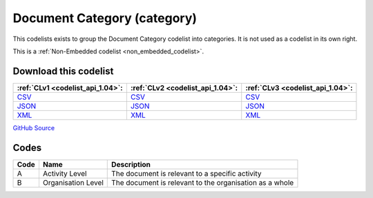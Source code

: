 Document Category (category)
============================


This codelists exists to group the Document Category codelist into categories. It is not used as a codelist in its own right.





This is a :ref:`Non-Embedded codelist <non_embedded_codelist>`.




Download this codelist
----------------------

.. list-table::
   :header-rows: 1

   * - :ref:`CLv1 <codelist_api_1.04>`:
     - :ref:`CLv2 <codelist_api_1.04>`:
     - :ref:`CLv3 <codelist_api_1.04>`:

   * - `CSV <../downloads/clv1/codelist/DocumentCategory-category.csv>`__
     - `CSV <../downloads/clv2/csv/en/DocumentCategory-category.csv>`__
     - `CSV <../downloads/clv3/csv/en/DocumentCategory-category.csv>`__

   * - `JSON <../downloads/clv1/codelist/DocumentCategory-category.json>`__
     - `JSON <../downloads/clv2/json/en/DocumentCategory-category.json>`__
     - `JSON <../downloads/clv3/json/en/DocumentCategory-category.json>`__

   * - `XML <../downloads/clv1/codelist/DocumentCategory-category.xml>`__
     - `XML <../downloads/clv2/xml/DocumentCategory-category.xml>`__
     - `XML <../downloads/clv3/xml/DocumentCategory-category.xml>`__

`GitHub Source <https://github.com/IATI/IATI-Codelists-NonEmbedded/blob/master/xml/DocumentCategory-category.xml>`__

Codes
-----

.. _DocumentCategory-category:
.. list-table::
   :header-rows: 1


   * - Code
     - Name
     - Description

   

   * - A
     - Activity Level
     - The document is relevant to a specific activity

   

   * - B
     - Organisation Level
     - The document is relevant to the organisation as a whole

   

